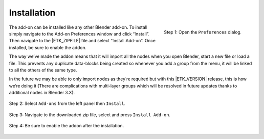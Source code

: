 .. _getting-started-installation:

Installation
============

.. figure:: /images/install-pref_main.png
   :align: right

   Step 1: Open the ``Preferences`` dialog.

The add-on can be installed like any other Blender add-on. To install
simply navigate to the Add-on Preferences window and click “Install”.
Then navigate to the |ETK_ZIPFILE| file and select “Install
Add-on”. Once installed, be sure to enable the addon.

The way we’ve made the addon means that it will import all the nodes
when you open Blender, start a new file or load a file. This prevents
any duplicate data-blocks being created so whenever you add a group
from the menu, it will be linked to all the others of the same type.

In the future we may be able to only import nodes as they’re required
but with this |ETK_VERSION| release, this is how we’re doing it (There are
complications with multi-layer groups which will be resolved in future
updates thanks to additional nodes in Blender 3.X).

.. figure:: /images/install-pref_addons.png
   :align: center

   Step 2: Select ``Add-ons`` from the left panel then ``Install``.

.. figure:: /images/install-pref_addon_install.png
   :align: center

   Step 3: Navigate to the downloaded zip file, select and press
   ``Install Add-on``.

.. figure:: /images/install-pref_addon_enable.png
   :align: center

   Step 4: Be sure to enable the addon after the installation.
